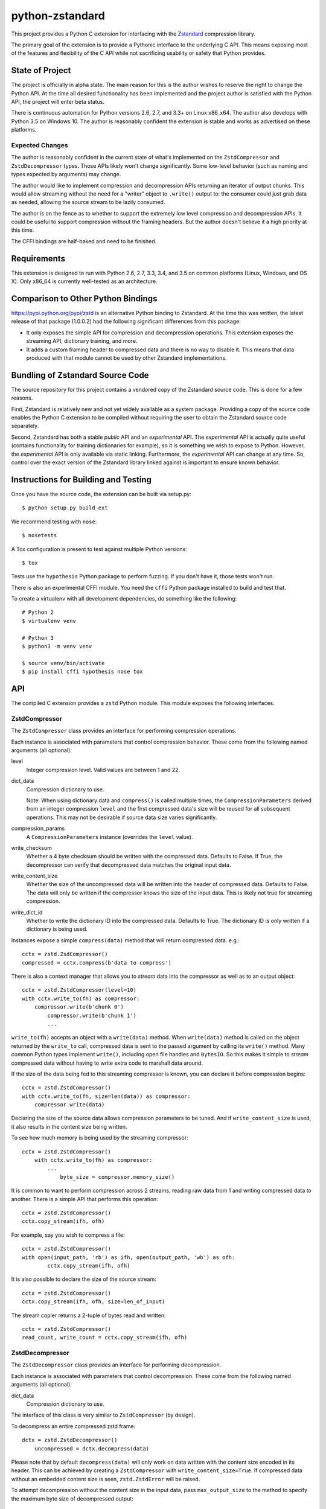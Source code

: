 ================
python-zstandard
================

This project provides a Python C extension for interfacing with the
`Zstandard <http://www.zstd.net>`_ compression library.

The primary goal of the extension is to provide a Pythonic interface to
the underlying C API. This means exposing most of the features and flexibility
of the C API while not sacrificing usability or safety that Python provides.

.. image:: https://travis-ci.org/indygreg/python-zstandard.svg?branch=master
    :target: https://travis-ci.org/indygreg/python-zstandard

State of Project
================

The project is officially in alpha state. The main reason for this is
the author wishes to reserve the right to change the Python API. At the
time all desired functionality has been implemented and the project author
is satisfied with the Python API, the project will enter beta status.

There is continuous automation for Python versions 2.6, 2.7, and 3.3+
on Linux x86_x64. The author also develops with Python 3.5 on Windows 10.
The author is reasonably confident the extension is stable and works as
advertised on these platforms.

Expected Changes
----------------

The author is reasonably confident in the current state of what's
implemented on the ``ZstdCompressor`` and ``ZstdDecompressor`` types.
Those APIs likely won't change significantly. Some low-level behavior
(such as naming and types expected by arguments) may change.

The author would like to implement compression and decompression APIs
returning an iterator of output chunks. This would allow streaming
without the need for a "writer" object to ``.write()`` output to:
the consumer could just grab data as needed, allowing the source stream
to be lazily consumed.

The author is on the fence as to whether to support the extremely
low level compression and decompression APIs. It could be useful to
support compression without the framing headers. But the author doesn't
believe it a high priority at this time.

The CFFI bindings are half-baked and need to be finished.

Requirements
============

This extension is designed to run with Python 2.6, 2.7, 3.3, 3.4, and 3.5
on common platforms (Linux, Windows, and OS X). Only x86_64 is currently
well-tested as an architecture.

Comparison to Other Python Bindings
===================================

https://pypi.python.org/pypi/zstd is an alternative Python binding to
Zstandard. At the time this was written, the latest release of that
package (1.0.0.2) had the following significant differences from this package:

* It only exposes the simple API for compression and decompression operations.
  This extension exposes the streaming API, dictionary training, and more.
* It adds a custom framing header to compressed data and there is no way to
  disable it. This means that data produced with that module cannot be used by
  other Zstandard implementations.

Bundling of Zstandard Source Code
=================================

The source repository for this project contains a vendored copy of the
Zstandard source code. This is done for a few reasons.

First, Zstandard is relatively new and not yet widely available as a system
package. Providing a copy of the source code enables the Python C extension
to be compiled without requiring the user to obtain the Zstandard source code
separately.

Second, Zstandard has both a stable *public* API and an *experimental* API.
The *experimental* API is actually quite useful (contains functionality for
training dictionaries for example), so it is something we wish to expose to
Python. However, the *experimental* API is only available via static linking.
Furthermore, the *experimental* API can change at any time. So, control over
the exact version of the Zstandard library linked against is important to
ensure known behavior.

Instructions for Building and Testing
=====================================

Once you have the source code, the extension can be built via setup.py::

   $ python setup.py build_ext

We recommend testing with ``nose``::

   $ nosetests

A Tox configuration is present to test against multiple Python versions::

   $ tox

Tests use the ``hypothesis`` Python package to perform fuzzing. If you
don't have it, those tests won't run.

There is also an experimental CFFI module. You need the ``cffi`` Python
package installed to build and test that.

To create a virtualenv with all development dependencies, do something
like the following::

  # Python 2
  $ virtualenv venv

  # Python 3
  $ python3 -m venv venv

  $ source venv/bin/activate
  $ pip install cffi hypothesis nose tox

API
===

The compiled C extension provides a ``zstd`` Python module. This module
exposes the following interfaces.

ZstdCompressor
--------------

The ``ZstdCompressor`` class provides an interface for performing
compression operations.

Each instance is associated with parameters that control compression
behavior. These come from the following named arguments (all optional):

level
   Integer compression level. Valid values are between 1 and 22.
dict_data
   Compression dictionary to use.

   Note: When using dictionary data and ``compress()`` is called multiple
   times, the ``CompressionParameters`` derived from an integer compression
   ``level`` and the first compressed data's size will be reused for all
   subsequent operations. This may not be desirable if source data size
   varies significantly.
compression_params
   A ``CompressionParameters`` instance (overrides the ``level`` value).
write_checksum
   Whether a 4 byte checksum should be written with the compressed data.
   Defaults to False. If True, the decompressor can verify that decompressed
   data matches the original input data.
write_content_size
   Whether the size of the uncompressed data will be written into the
   header of compressed data. Defaults to False. The data will only be
   written if the compressor knows the size of the input data. This is
   likely not true for streaming compression.
write_dict_id
   Whether to write the dictionary ID into the compressed data.
   Defaults to True. The dictionary ID is only written if a dictionary
   is being used.

Instances expose a simple ``compress(data)`` method that will return
compressed data. e.g.::

   cctx = zstd.ZsdCompressor()
   compressed = cctx.compress(b'data to compress')

There is also a context manager that allows you to *stream* data into the
compressor as well as to an output object::

   cctx = zstd.ZstdCompressor(level=10)
   with cctx.write_to(fh) as compressor:
       compressor.write(b'chunk 0')
	   compressor.write(b'chunk 1')
	   ...

``write_to(fh)`` accepts an object with a ``write(data)`` method. When
``write(data)`` method is called on the object returned by the ``write_to``
call, compressed data is sent to the passed argument by calling its ``write()``
method. Many common Python types implement ``write()``, including open file
handles and ``BytesIO``. So this makes it simple to *stream* compressed data
without having to write extra code to marshall data around.

If the size of the data being fed to this streaming compressor is known,
you can declare it before compression begins::

   cctx = zstd.ZstdCompressor()
   with cctx.write_to(fh, size=len(data)) as compressor:
       compressor.write(data)

Declaring the size of the source data allows compression parameters to
be tuned. And if ``write_content_size`` is used, it also results in the
content size being written.

To see how much memory is being used by the streaming compressor::

    cctx = zstd.ZstdCompressor()
	with cctx.write_to(fh) as compressor:
	    ...
		byte_size = compressor.memory_size()

It is common to want to perform compression across 2 streams, reading raw data
from 1 and writing compressed data to another. There is a simple API that
performs this operation::

   cctx = zstd.ZstdCompressor()
   cctx.copy_stream(ifh, ofh)

For example, say you wish to compress a file::

   cctx = zstd.ZstdCompressor()
   with open(input_path, 'rb') as ifh, open(output_path, 'wb') as ofh:
	   cctx.copy_stream(ifh, ofh)

It is also possible to declare the size of the source stream::

   cctx = zstd.ZstdCompressor()
   cctx.copy_stream(ifh, ofh, size=len_of_input)

The stream copier returns a 2-tuple of bytes read and written::

   cctx = zstd.ZstdCompressor()
   read_count, write_count = cctx.copy_stream(ifh, ofh)

ZstdDecompressor
----------------

The ``ZstdDecompressor`` class provides an interface for performing
decompression.

Each instance is associated with parameters that control decompression. These
come from the following named arguments (all optional):

dict_data
   Compression dictionary to use.

The interface of this class is very similar to ``ZstdCompressor`` (by design).

To decompress an entire compressed zstd frame::

    dctx = zstd.ZstdDecompressor()
	uncompressed = dctx.decompress(data)

Please note that by default ``decompress(data)`` will only work on data
written with the content size encoded in its header. This can be achieved
by creating a ``ZstdCompressor`` with ``write_content_size=True``. If
compressed data without an embedded content size is seen, ``zstd.ZstdError``
will be raised.

To attempt decompression without the content size in the input data,
pass ``max_output_size`` to the method to specify the maximum byte size
of decompressed output::

    dctx = zstd.ZstdDecompressor()
	uncompressed = dctx.decompress(data, max_output_size=1048576)

Ideally, ``max_output_size`` will be identical to the uncompressed output
size. If ``max_output_size`` is too small to hold the decompressed data,
``zstd.ZstdError`` will be raised.

Please note that an allocation of the requested ``max_output_size`` will be
performed. Setting to a very large value could result in a lot of work
for the memory allocator and may result in ``MemoryError`` being raised
if the allocation fails.

If ``max_output_size`` is larger than the decompressed data, the allocated
output buffer will be resized to only use the space required.

It is **strongly** recommended to use a streaming decompression API instead
of guessing the output size.

To incrementally send uncompressed output to another object via its ``write()``
method, use ``write_to()``::

    dctx = zstd.ZstdDecompressor()
    with dctx.write_to(fh) as decompressor:
        decompressor.write(compressed_data)

You can see how much memory is being used by the decompressor::

    dctx = zstd.ZstdDecompressor()
	with dctx.write_to(fh) as decompressor:
	    byte_size = decompressor.memory_size()

You can also copy data between 2 streams::

    dctx = zstd.ZstdDecompressor()
    dctx.copy_stream(ifh, ofh)

e.g. to decompress a file to another file::

    dctx = zstd.ZstdDecompressor()
    with open(input_path, 'rb') as ifh, open(output_path, 'wb') as ofh:
        dctx.copy_stream(ifh, ofh)

Dictionary Creation and Management
----------------------------------

Zstandard allows *dictionaries* to be used when compressing and
decompressing data. The idea is that if you are compressing a lot of similar
data, you can precompute common properties of that data (such as recurring
byte sequences) to achieve better compression ratios.

In Python, compression dictionaries are represented as the
``ZstdCompressionDict`` type.

Instances can be constructed from bytes::

   dict_data = zstd.ZstdCompressionDict(data)

More interestingly, instances can be created by *training* on sample data::

   dict_data = zstd.train_dictionary(size, samples)

This takes a list of bytes instances and creates and returns a
``ZstdCompressionDict``.

You can see how many bytes are in the dictionary by calling ``len()``::

   dict_data = zstd.train_dictionary(size, samples)
   dict_size = len(dict_data)  # will not be larger than ``size``

Once you have a dictionary, you can pass it to the objects performing
compression and decompression::

   dict_data = zstd.train_dictionary(16384, samples)

   cctx = zstd.ZstdCompressor(dict_data=data)
   for source_data in input_data:
       compressed = cctx.compress(source_data)
	   # Do something with compressed data.

   dctx = zstd.ZstdDecompressor(dict_data=dict_data)
   for compressed_data in input_data:
       buffer = io.BytesIO()
       with dctx.write_to(buffer) as decompressor:
	       decompressor.write(compressed_data)
	   # Do something with raw data in ``buffer``.

Dictionaries have unique integer IDs. You can retrieve this ID via::

   dict_id = zstd.dictionary_id(dict_data)

Explicit Compression Parameters
-------------------------------

Zstandard's integer compression levels along with the input size and dictionary
size are converted into a data structure defining multiple parameters to tune
behavior of the compression algorithm. It is possible to use define this
data structure explicitly to have lower-level control over compression behavior.

The ``zstd.CompressionParameters`` type represents this data structure.
You can see how Zstandard converts compression levels to this data structure
by calling ``zstd.get_compression_parameters()``. e.g.::

    params = zstd.get_compression_parameters(5)

This function also accepts the uncompressed data size and dictionary size
to adjust parameters::

    params = zstd.get_compression_parameters(3, source_size=len(data), dict_size=len(dict_data))

You can also construct compression parameters from their low-level components::

    params = zstd.CompressionParameters(20, 6, 12, 5, 4, 10, zstd.STRATEGY_FAST)

You can then configure a compressor to use the custom parameters::

    cctx = zstd.ZstdCompressor(compression_params=params)

The members of the ``CompressionParameters`` tuple are as follows::

* 0 - Window log
* 1 - Chain log
* 2 - Hash log
* 3 - Search log
* 4 - Search length
* 5 - Target length
* 6 - Strategy (one of the ``zstd.STRATEGY_`` constants)

You'll need to read the Zstandard documentation for what these parameters
do.

Misc Functionality
------------------

estimate_compression_context_size(CompressionParameters)
^^^^^^^^^^^^^^^^^^^^^^^^^^^^^^^^^^^^^^^^^^^^^^^^^^^^^^^^

Given a ``CompressionParameters`` struct, estimate the memory size required
to perform compression.

estimate_decompression_context_size()
^^^^^^^^^^^^^^^^^^^^^^^^^^^^^^^^^^^^^

Estimate the memory size requirements for a decompressor instance.

Constants
---------

The following module constants/attributes are exposed:

ZSTD_VERSION
    This module attribute exposes a 3-tuple of the Zstandard version. e.g.
    ``(1, 0, 0)``
MAX_COMPRESSION_LEVEL
    Integer max compression level accepted by compression functions
COMPRESSION_RECOMMENDED_INPUT_SIZE
    Recommended chunk size to feed to compressor functions
COMPRESSION_RECOMMENDED_OUTPUT_SIZE
    Recommended chunk size for compression output
DECOMPRESSION_RECOMMENDED_INPUT_SIZE
    Recommended chunk size to feed into decompresor functions
DECOMPRESSION_RECOMMENDED_OUTPUT_SIZE
    Recommended chunk size for decompression output

FRAME_HEADER
    bytes containing header of the Zstandard frame
MAGIC_NUMBER
    Frame header as an integer

WINDOWLOG_MIN
    Minimum value for compression parameter
WINDOWLOG_MAX
    Maximum value for compression parameter
CHAINLOG_MIN
    Minimum value for compression parameter
CHAINLOG_MAX
    Maximum value for compression parameter
HASHLOG_MIN
    Minimum value for compression parameter
HASHLOG_MAX
    Maximum value for compression parameter
SEARCHLOG_MIN
    Minimum value for compression parameter
SEARCHLOG_MAX
    Maximum value for compression parameter
SEARCHLENGTH_MIN
    Minimum value for compression parameter
SEARCHLENGTH_MAX
    Maximum value for compression parameter
TARGETLENGTH_MIN
    Minimum value for compression parameter
TARGETLENGTH_MAX
    Maximum value for compression parameter
STRATEGY_FAST
    Compression strategory
STRATEGY_DFAST
    Compression strategory
STRATEGY_GREEDY
    Compression strategory
STRATEGY_LAZY
    Compression strategory
STRATEGY_LAZY2
    Compression strategory
STRATEGY_BTLAZY2
    Compression strategory
STRATEGY_BTOPT
    Compression strategory

Note on Zstandard's *Experimental* API
======================================

Many of the Zstandard APIs used by this module are marked as *experimental*
within the Zstandard project. This includes a large number of useful
features, such as compression and frame parameters and parts of dictionary
compression.

It is unclear how Zstandard's C API will evolve over time, especially with
regards to this *experimental* functionality. We will try to maintain
backwards compatibility at the Python API level. However, we cannot
guarantee this for things not under our control.

Since a copy of the Zstandard source code is distributed with this
module and since we compile against it, the behavior of a specific
version of this module should be constant for all of time. So if you
pin the version of this module used in your projects (which is a Python
best practice), you should be buffered from unwanted future changes.
